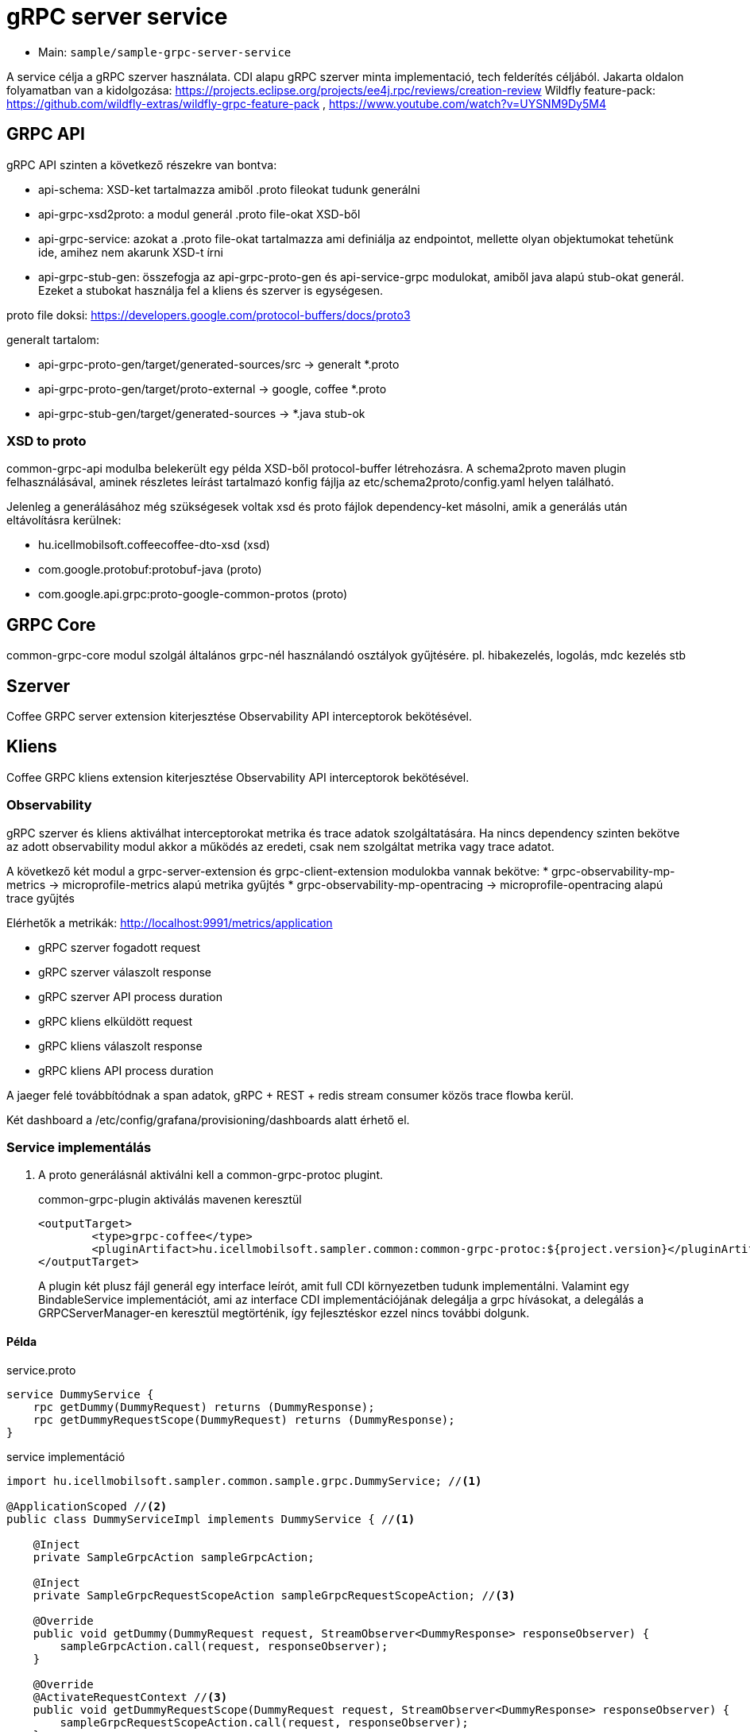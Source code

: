 = gRPC server service

* Main: `sample/sample-grpc-server-service`

A service célja a gRPC szerver használata.
CDI alapu gRPC szerver minta implementació, tech felderítés céljából.
Jakarta oldalon folyamatban van a kidolgozása: https://projects.eclipse.org/projects/ee4j.rpc/reviews/creation-review
Wildfly feature-pack: https://github.com/wildfly-extras/wildfly-grpc-feature-pack , https://www.youtube.com/watch?v=UYSNM9Dy5M4

== GRPC API
gRPC API szinten a következő részekre van bontva:

* api-schema: XSD-ket tartalmazza amiből .proto fileokat tudunk generálni
* api-grpc-xsd2proto: a modul generál .proto file-okat XSD-ből
* api-grpc-service: azokat a .proto file-okat tartalmazza ami definiálja az endpointot, mellette olyan objektumokat tehetünk ide, amihez nem akarunk XSD-t írni
* api-grpc-stub-gen: összefogja az api-grpc-proto-gen és api-service-grpc modulokat, amiből java alapú stub-okat generál. Ezeket a stubokat használja fel a kliens és szerver is egységesen.

proto file doksi: https://developers.google.com/protocol-buffers/docs/proto3

generalt tartalom:

* api-grpc-proto-gen/target/generated-sources/src -> generalt *.proto
* api-grpc-proto-gen/target/proto-external -> google, coffee *.proto
* api-grpc-stub-gen/target/generated-sources -> *.java stub-ok

=== XSD to proto
common-grpc-api modulba belekerült egy példa XSD-ből protocol-buffer létrehozásra.
A schema2proto maven plugin felhasználásával, aminek részletes leírást tartalmazó konfig fájlja az etc/schema2proto/config.yaml helyen található.

Jelenleg a generálásához még szükségesek voltak xsd és proto fájlok dependency-ket másolni, amik a generálás után eltávolításra kerülnek:

* hu.icellmobilsoft.coffeecoffee-dto-xsd (xsd)
* com.google.protobuf:protobuf-java (proto)
* com.google.api.grpc:proto-google-common-protos (proto)

== GRPC Core
common-grpc-core modul szolgál általános grpc-nél használandó osztályok gyűjtésére. pl. hibakezelés, logolás, mdc kezelés stb

== Szerver
Coffee GRPC server extension kiterjesztése Observability API interceptorok bekötésével.

== Kliens
Coffee GRPC kliens extension kiterjesztése Observability API interceptorok bekötésével.

=== Observability

gRPC szerver és kliens aktiválhat interceptorokat metrika és trace adatok szolgáltatására.
Ha nincs dependency szinten bekötve az adott observability modul akkor a működés az eredeti, csak nem szolgáltat metrika vagy trace adatot.

A következő két modul a grpc-server-extension és grpc-client-extension modulokba vannak bekötve:
* grpc-observability-mp-metrics -> microprofile-metrics alapú metrika gyűjtés
* grpc-observability-mp-opentracing -> microprofile-opentracing alapú trace gyűjtés

Elérhetők a metrikák: http://localhost:9991/metrics/application 

* gRPC szerver fogadott request
* gRPC szerver válaszolt response
* gRPC szerver API process duration

* gRPC kliens elküldött request
* gRPC kliens válaszolt response
* gRPC kliens API process duration

A jaeger felé továbbítódnak a span adatok, gRPC + REST + redis stream consumer közös trace flowba kerül.

Két dashboard a /etc/config/grafana/provisioning/dashboards alatt érhető el.

=== Service implementálás

. A proto generálásnál aktiválni kell a common-grpc-protoc plugint.
+
.common-grpc-plugin aktiválás mavenen keresztül
[source,xml]
----
<outputTarget>
	<type>grpc-coffee</type>
	<pluginArtifact>hu.icellmobilsoft.sampler.common:common-grpc-protoc:${project.version}</pluginArtifact>
</outputTarget>
----
+
A plugin két plusz fájl generál egy interface leírót, amit full CDI környezetben tudunk implementálni.
Valamint egy BindableService implementációt, ami az interface CDI implementációjának delegálja a grpc hívásokat,
a delegálás a GRPCServerManager-en keresztül megtörténik, így fejlesztéskor ezzel nincs további dolgunk.

==== Példa

.service.proto
[source,protobuf]
----
service DummyService {
    rpc getDummy(DummyRequest) returns (DummyResponse);
    rpc getDummyRequestScope(DummyRequest) returns (DummyResponse);
}
----

.service implementáció
[source,java]
----
import hu.icellmobilsoft.sampler.common.sample.grpc.DummyService; //<1>

@ApplicationScoped //<2>
public class DummyServiceImpl implements DummyService { //<1>

    @Inject
    private SampleGrpcAction sampleGrpcAction;

    @Inject
    private SampleGrpcRequestScopeAction sampleGrpcRequestScopeAction; //<3>

    @Override
    public void getDummy(DummyRequest request, StreamObserver<DummyResponse> responseObserver) {
        sampleGrpcAction.call(request, responseObserver);
    }

    @Override
    @ActivateRequestContext //<3>
    public void getDummyRequestScope(DummyRequest request, StreamObserver<DummyResponse> responseObserver) {
        sampleGrpcRequestScopeAction.call(request, responseObserver);
    }
}
----
<1> Generált interface leíró a proto fájlban definiált servicehez
<2> ApplicationScope szükséges
<3> Ha nagyon muszáj lehet Request scope-ú beant is használni, ilyenkor az érintett metódusra ki kell tenni az `@ActivateRequestContext` annotációt.

== Kliens
Grpc client kezeléshez CDI extension a grpc-cliens-extension alatt található. Az extension a dependency bekötéssel aktiválódik.

[source,xml]
----
<dependency>
	<groupId>hu.icellmobilsoft.sampler.grpc</groupId>
	<artifactId>grpc-client-extension</artifactId>
</dependency>
----

A kliensek használatához konfigurációra van szükség, minta megtalálható a microprofile-config.properties file-ban.
Az inject során az itt beállított paraméterekkel azonnal használhatóvá válik hasonlóan a rest kliens-hez.

.config DummyServiceGrpc gRPC kliens számára
[source,yaml]
----
coffee.grpc.client.DummyServiceGrpc.port=8199
coffee.grpc.client.DummyServiceGrpc.host=localhost
----

.CDI inject DummyServiceGrpc haszálatához
----
@Inject
@GrpcClient(configKey = "DummyServiceGrpc") //<1>
private DummyServiceGrpc.DummyServiceBlockingStub dummyGrpcService; //<2>

...
DummyResponse helloResponse = dummyGrpcService.getDummy(dummyRequest); //<3>
...
----
<1> Konfigurációs kulcs a csatlakozási paraméterekről, szerver host és port értéke
<2> Stub amin definiálva van a service hívás
<3> gRPC service hívás

== Tesztek
* 3 teszt gRPC kliens haszálat
* egyszerű dummy kérés
* többszálas teszt
* minta hibakezelésre

== REST API

Automatikusan lekéréskor generált openapi végpont:
http://localhost:8081/openapi
(generált API leíró később lessz bekötve).

== Konfiguráció

Port beállítás: microprofile-config.properties -> coffee.grpc.server.port: 8199
